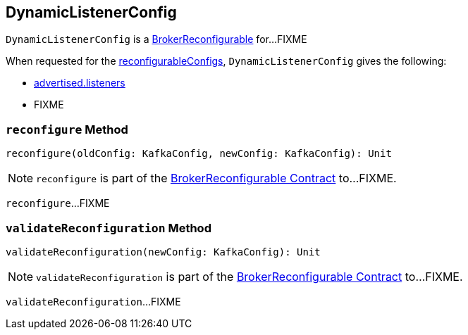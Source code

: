 == [[DynamicListenerConfig]] DynamicListenerConfig

`DynamicListenerConfig` is a <<kafka-server-BrokerReconfigurable.adoc#, BrokerReconfigurable>> for...FIXME

[[reconfigurableConfigs]]
When requested for the <<kafka-server-BrokerReconfigurable.adoc#reconfigurableConfigs, reconfigurableConfigs>>, `DynamicListenerConfig` gives the following:

* <<kafka-properties.adoc#advertised.listeners, advertised.listeners>>

* FIXME

=== [[reconfigure]] `reconfigure` Method

[source, scala]
----
reconfigure(oldConfig: KafkaConfig, newConfig: KafkaConfig): Unit
----

NOTE: `reconfigure` is part of the <<kafka-server-BrokerReconfigurable.adoc#reconfigure, BrokerReconfigurable Contract>> to...FIXME.

`reconfigure`...FIXME

=== [[validateReconfiguration]] `validateReconfiguration` Method

[source, scala]
----
validateReconfiguration(newConfig: KafkaConfig): Unit
----

NOTE: `validateReconfiguration` is part of the <<kafka-server-BrokerReconfigurable.adoc#validateReconfiguration, BrokerReconfigurable Contract>> to...FIXME.

`validateReconfiguration`...FIXME
